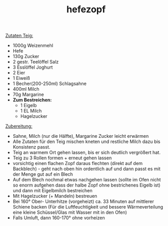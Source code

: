 :PROPERTIES:
:ID:       b29f242a-a29b-4cd9-b3a0-a7a463d92d6d
:END:
:WebExportSettings:
#+export_file_name: ~/pres/51c54bdc32e6d845892e84e31b71ae1f9e02bbcd/rezepte/html-dateien/hefezopf.html
#+HTML_HEAD: <script src="https://cdn.jsdelivr.net/npm/mermaid/dist/mermaid.min.js"></script> <script> mermaid.initialize({startOnLoad:true}); </script> <style> .mermaid {  /* add custom styling */  } </style>
#+HTML_HEAD: <link rel="stylesheet" type="text/css" href="https://fniessen.github.io/org-html-themes/src/readtheorg_theme/css/htmlize.css"/>
#+HTML_HEAD: <link rel="stylesheet" type="text/css" href="https://fniessen.github.io/org-html-themes/src/readtheorg_theme/css/readtheorg.css"/>
#+HTML_HEAD: <script src="https://ajax.googleapis.com/ajax/libs/jquery/2.1.3/jquery.min.js"></script>
#+HTML_HEAD: <script src="https://maxcdn.bootstrapcdn.com/bootstrap/3.3.4/js/bootstrap.min.js"></script>
#+HTML_HEAD: <script type="text/javascript" src="https://fniessen.github.io/org-html-themes/src/lib/js/jquery.stickytableheaders.min.js"></script>
#+HTML_HEAD: <script type="text/javascript" src="https://fniessen.github.io/org-html-themes/src/readtheorg_theme/js/readtheorg.js"></script>
#+HTML_HEAD: <script src="https://cdnjs.cloudflare.com/ajax/libs/mathjax/2.7.0/MathJax.js?config=TeX-AMS_HTML"></script>
#+HTML_HEAD: <script type="text/x-mathjax-config"> MathJax.Hub.Config({ displayAlign: "center", displayIndent: "0em", "HTML-CSS": { scale: 100,  linebreaks: { automatic: "false" }, webFont: "TeX" }, SVG: {scale: 100, linebreaks: { automatic: "false" }, font: "TeX"}, NativeMML: {scale: 100}, TeX: { equationNumbers: {autoNumber: "AMS"}, MultLineWidth: "85%", TagSide: "right", TagIndent: ".8em" }});</script>
#+HTML_HEAD: <style> #content{max-width:1800px;}</style>
#+HTML_HEAD: <style> p{max-width:800px;}</style>
#+HTML_HEAD: <style> li{max-width:800px;}</style
#+OPTIONS: toc:t num:nil
# Anmerkungen: :noexport:
# - [[https://mermaid-js.github.io/mermaid/#/][Mermaid]]
# - [[https://github.com/fniessen/org-html-themes][Style]]
# - bigblow statt readtheorg ist zweite einfach vorhanden Möglichkeit das Aussehen zu ändern
:END:

#+title: hefezopf

[[file:bilder/hefezopf.jpeg]]

_Zutaten Teig:_

- 1000g Weizenmehl
- Hefe
- 130g Zucker
- 2 gestr. Teelöffel Salz
- 3 Esslöffel Joghurt
- 2 Eier
- 1 Eiweiß
- 1 Becher(200-250ml) Schlagsahne
- 400ml Milch
- 70g Margarine
- *Zum Bestreichen:*
  - 1 Eigelb
  - 1 EL Milch
  - Hagelzucker

_Zubereitung:_

- Sahne, Milch (nur die Hälfte), Margarine Zucker leicht erwärmen
- Alle Zutaten für den Teig mischen kneten und restliche Milch dazu bis Konsistenz passt.
- Teig an warmem Ort gehen lassen, bis er sich deutlich vergrößert hat.
- Teig zu 3 Rollen formen + erneut gehen lassen
- vorsichtig einen flachen Zopf daraus flechten (direkt auf dem Backblech) - geht nach oben hin ordentlich auf und dann passt es mit der Menge gut auf ein Blech
- Auf dem Blech nochmal etwas nachgehen lassen (sollte im Ofen nicht so enorm aufgehen dass der halbe Zopf ohne bestrichenes Eigelb ist) und dann mit Eigelbmilch bestreichen
- Mit Hagelzucker (+ Mandeln) bestreuen
- Bei 160° Ober- Unterhitze (vorgeheizt) ca. 33 Minuten auf mittlerer Schiene backen (Für die Luftfeuchtigkeit und bessere Wärmeverteilung eine kleine Schüssel/Glas mit Wasser mit in den Ofen)
- Falls Umluft, dann 160-170° ohne vorheizen
